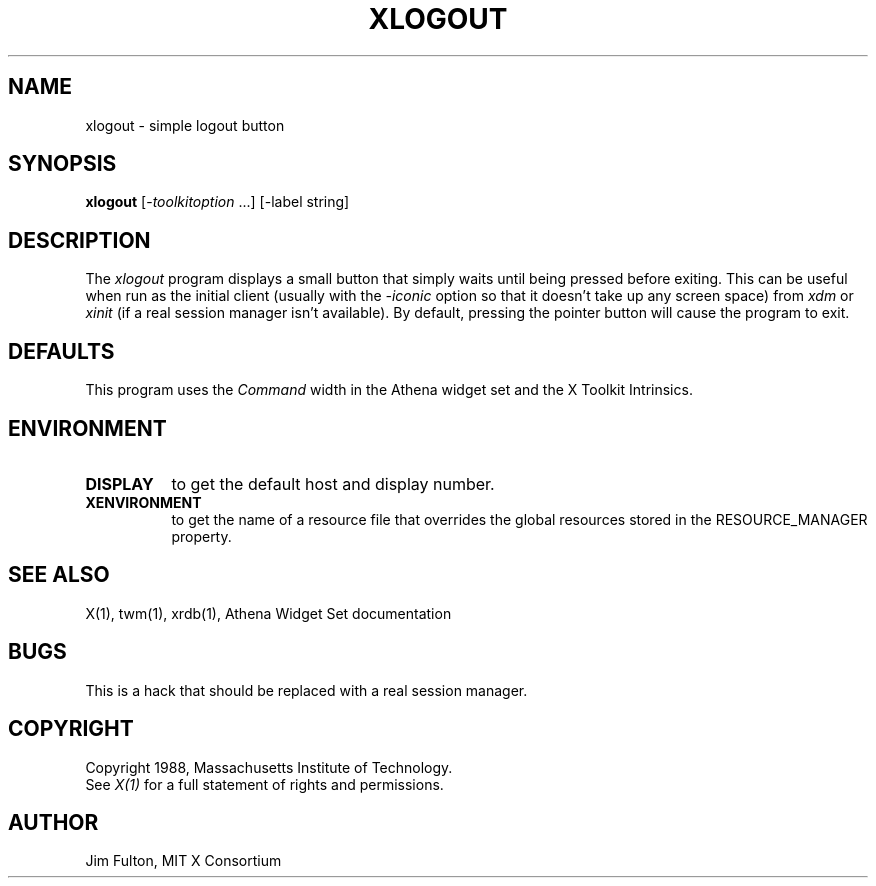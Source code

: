 .TH XLOGOUT 1 "29 November 1989" "X Version 11"
.SH NAME
xlogout - simple logout button 
.SH SYNOPSIS
.B xlogout
[-\fItoolkitoption\fP ...] [-label string]
.SH DESCRIPTION
The
.I xlogout
program displays a small button that simply waits until being pressed before
exiting.  This can be useful when run as the initial client (usually with the
\fI-iconic\fP option so that it doesn't take up any screen space) from \fIxdm\fP
or \fIxinit\fP (if a real session manager isn't available).  By default, 
pressing the pointer button will cause the program to exit.
.SH DEFAULTS
This program uses the 
.I Command
width in the Athena widget set and the X Toolkit Intrinsics.
.SH ENVIRONMENT
.PP
.TP 8
.B DISPLAY
to get the default host and display number.
.TP 8
.B XENVIRONMENT
to get the name of a resource file that overrides the global resources
stored in the RESOURCE_MANAGER property.
.SH "SEE ALSO"
X(1), twm(1), xrdb(1), Athena Widget Set documentation
.SH BUGS
This is a hack that should be replaced with a real session manager.
.SH COPYRIGHT
Copyright 1988, Massachusetts Institute of Technology.
.br
See \fIX(1)\fP for a full statement of rights and permissions.
.SH AUTHOR
Jim Fulton, MIT X Consortium

